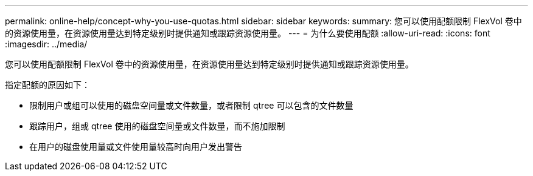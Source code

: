 ---
permalink: online-help/concept-why-you-use-quotas.html 
sidebar: sidebar 
keywords:  
summary: 您可以使用配额限制 FlexVol 卷中的资源使用量，在资源使用量达到特定级别时提供通知或跟踪资源使用量。 
---
= 为什么要使用配额
:allow-uri-read: 
:icons: font
:imagesdir: ../media/


[role="lead"]
您可以使用配额限制 FlexVol 卷中的资源使用量，在资源使用量达到特定级别时提供通知或跟踪资源使用量。

指定配额的原因如下：

* 限制用户或组可以使用的磁盘空间量或文件数量，或者限制 qtree 可以包含的文件数量
* 跟踪用户，组或 qtree 使用的磁盘空间量或文件数量，而不施加限制
* 在用户的磁盘使用量或文件使用量较高时向用户发出警告

